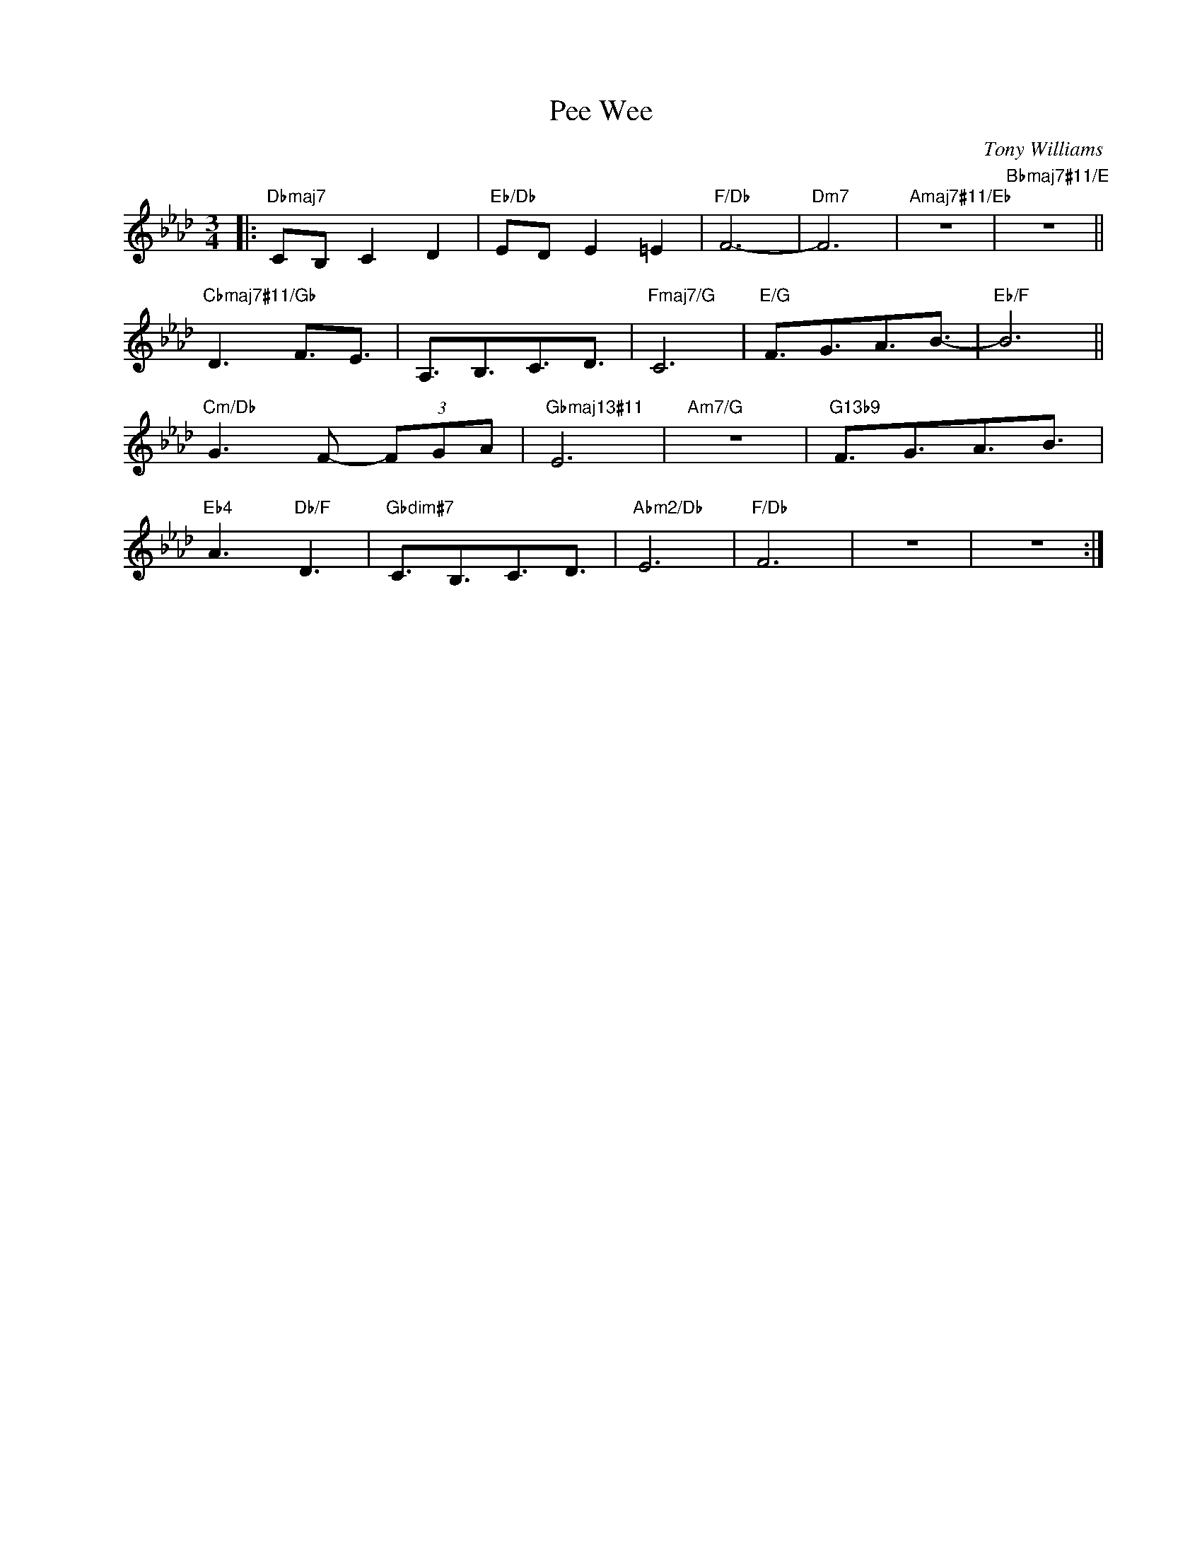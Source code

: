 X:1
T:Pee Wee
C:Tony Williams
Z:Copyright Â© www.realbook.site
L:1/16
M:3/4
I:linebreak $
K:Fmin
V:1 treble nm=" " snm=" "
V:1
|:"Dbmaj7" C2B,2 C4 D4 |"Eb/Db" E2D2 E4 =E4 |"F/Db" F12- |"Dm7" F12 |"Amaj7#11/Eb" z12 | %5
"Bbmaj7#11/E" z12 ||$"Cbmaj7#11/Gb" D6 F3E3 | A,3B,3C3D3 |"Fmaj7/G" C12 |"E/G" F3G3A3B3- | %10
"Eb/F" B12 ||$"Cm/Db" G6 F2- (3F2G2A129/64 |"Gbmaj13#11" E12 |"Am7/G" z12 |"G13b9" F3G3A3B3 |$ %15
"Eb4" A6"Db/F" D6 |"Gbdim#7" C3B,3C3D3 |"Abm2/Db" E12 |"F/Db" F12 | z12 | z12 :| %21

